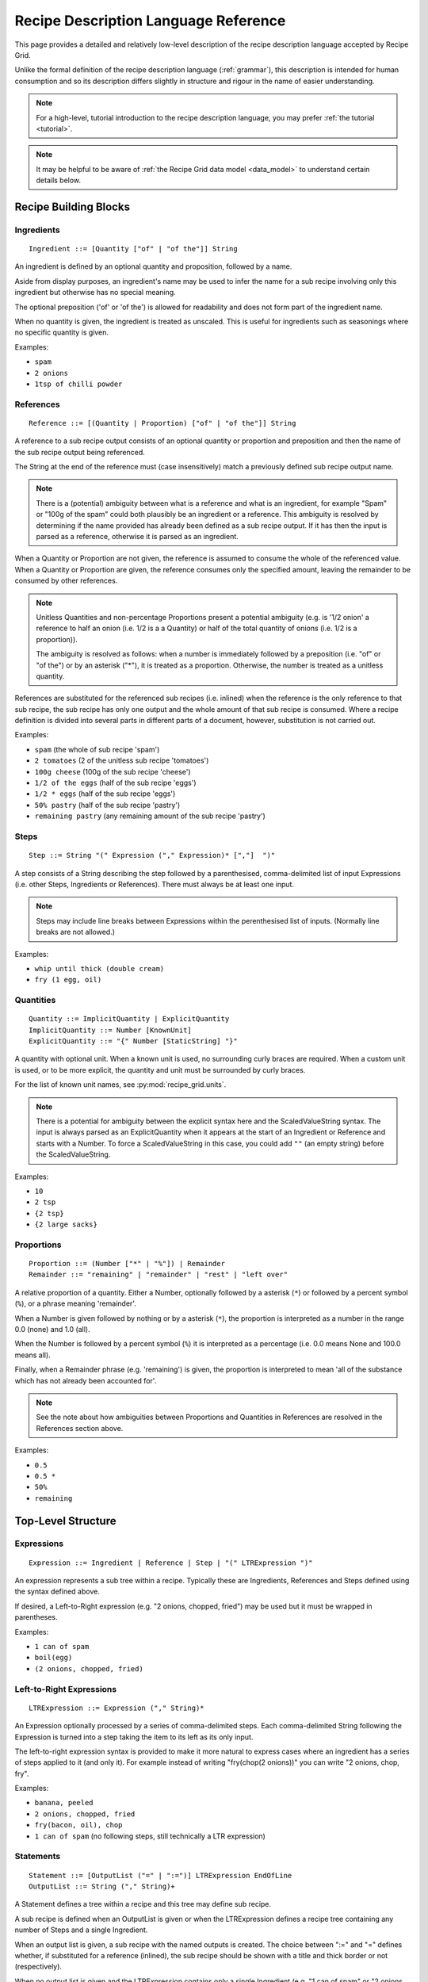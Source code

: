 .. _language_reference:

Recipe Description Language Reference
=====================================

This page provides a detailed and relatively low-level description of the
recipe description language accepted by Recipe Grid. 

Unlike the formal definition of the recipe description language
(:ref:`grammar`), this description is intended for human consumption and so its
description differs slightly in structure and rigour in the name of easier
understanding.

.. note::

    For a high-level, tutorial introduction to the recipe description language,
    you may prefer :ref:`the tutorial <tutorial>`.

.. note::

    It may be helpful to be aware of :ref:`the Recipe Grid data model
    <data_model>` to understand certain details below.



.. highlight:: bnf


Recipe Building Blocks
----------------------

Ingredients
```````````

::

    Ingredient ::= [Quantity ["of" | "of the"]] String

An ingredient is defined by an optional quantity and proposition, followed by a
name.

Aside from display purposes, an ingredient's name may be used to infer the name
for a sub recipe involving only this ingredient but otherwise has no special
meaning.

The optional preposition ('of' or 'of the') is allowed for readability and does
not form part of the ingredient name.

When no quantity is given, the ingredient is treated as unscaled. This is
useful for ingredients such as seasonings where no specific quantity is given.


Examples:

* ``spam``
* ``2 onions``
* ``1tsp of chilli powder``

References
``````````

::

    Reference ::= [(Quantity | Proportion) ["of" | "of the"]] String

A reference to a sub recipe output consists of an optional quantity or
proportion and preposition and then the name of the sub recipe output being
referenced.

The String at the end of the reference must (case insensitively) match a
previously defined sub recipe output name.

.. note::

    There is a (potential) ambiguity between what is a reference and what is an
    ingredient, for example "Spam" or "100g of the spam" could both plausibly
    be an ingredient or a reference. This ambiguity is resolved by determining
    if the name provided has already been defined as a sub recipe output. If it
    has then the input is parsed as a reference, otherwise it is parsed as an
    ingredient.

When a Quantity or Proportion are not given, the reference is assumed to
consume the whole of the referenced value. When a Quantity or Proportion are
given, the reference consumes only the specified amount, leaving the remainder
to be consumed by other references.

.. note::

    Unitless Quantities and non-percentage Proportions present a potential
    ambiguity (e.g. is '1/2 onion' a reference to half an onion (i.e. 1/2 is a
    a Quantity) or half of the total quantity of onions (i.e. 1/2 is a
    proportion)).

    The ambiguity is resolved as follows: when a number is immediately followed
    by a preposition (i.e. "of" or "of the") or by an asterisk ("*"), it is
    treated as a proportion. Otherwise, the number is treated as a unitless
    quantity.

References are substituted for the referenced sub recipes (i.e. inlined) when
the reference is the only reference to that sub recipe, the sub recipe has only
one output and the whole amount of that sub recipe is consumed. Where a recipe
definition is divided into several parts in different parts of a document,
however, substitution is not carried out.

Examples:

* ``spam`` (the whole of sub recipe 'spam')
* ``2 tomatoes`` (2 of the unitless sub recipe 'tomatoes')
* ``100g cheese`` (100g of the sub recipe 'cheese')
* ``1/2 of the eggs`` (half of the sub recipe 'eggs')
* ``1/2 * eggs`` (half of the sub recipe 'eggs')
* ``50% pastry`` (half of the sub recipe 'pastry')
* ``remaining pastry`` (any remaining amount of the sub recipe 'pastry')

Steps
`````

::

    Step ::= String "(" Expression ("," Expression)* [","]  ")"

A step consists of a String describing the step followed by a parenthesised,
comma-delimited list of input Expressions (i.e. other Steps, Ingredients or
References). There must always be at least one input.

.. note::

    Steps may include line breaks between Expressions within the perenthesised
    list of inputs. (Normally line breaks are not allowed.)

Examples:

* ``whip until thick (double cream)``
* ``fry (1 egg, oil)``


Quantities
``````````

::

    Quantity ::= ImplicitQuantity | ExplicitQuantity
    ImplicitQuantity ::= Number [KnownUnit]
    ExplicitQuantity ::= "{" Number [StaticString] "}"

A quantity with optional unit. When a known unit is used, no surrounding curly
braces are required. When a custom unit is used, or to be more explicit, the
quantity and unit must be surrounded by curly braces.

For the list of known unit names, see :py:mod:`recipe_grid.units`.

.. note::

    There is a potential for ambiguity between the explicit syntax here and the
    ScaledValueString syntax. The input is always parsed as an ExplicitQuantity
    when it appears at the start of an Ingredient or Reference and starts with
    a Number. To force a ScaledValueString in this case, you could add ``""``
    (an empty string) before the ScaledValueString.

Examples:

* ``10``
* ``2 tsp``
* ``{2 tsp}``
* ``{2 large sacks}``

Proportions
```````````

::

    Proportion ::= (Number ["*" | "%"]) | Remainder
    Remainder ::= "remaining" | "remainder" | "rest" | "left over"

A relative proportion of a quantity. Either a Number, optionally followed by a
asterisk (``*``) or followed by a percent symbol (``%``), or a phrase meaning
'remainder'.

When a Number is given followed by nothing or by a asterisk (``*``), the
proportion is interpreted as a number in the range 0.0 (none) and 1.0 (all).

When the Number is followed by a percent symbol (``%``) it is interpreted as a
percentage (i.e. 0.0 means None and 100.0 means all).

Finally, when a Remainder phrase (e.g. 'remaining') is given, the proportion is
interpreted to mean 'all of the substance which has not already been accounted
for'.

.. note::

    See the note about how ambiguities between Proportions and Quantities in
    References are resolved in the References section above.

Examples:

* ``0.5``
* ``0.5 *``
* ``50%``
* ``remaining``

Top-Level Structure
-------------------

Expressions
```````````

::

    Expression ::= Ingredient | Reference | Step | "(" LTRExpression ")"

An expression represents a sub tree within a recipe. Typically these are
Ingredients, References and Steps defined using the syntax defined above.

If desired, a Left-to-Right expression (e.g. "2 onions, chopped, fried") may be
used but it must be wrapped in parentheses.

Examples:

* ``1 can of spam``
* ``boil(egg)``
* ``(2 onions, chopped, fried)``


Left-to-Right Expressions
`````````````````````````

::

    LTRExpression ::= Expression ("," String)*

An Expression optionally processed by a series of comma-delimited steps. Each
comma-delimited String following the Expression is turned into a step taking
the item to its left as its only input.

The left-to-right expression syntax is provided to make it more natural to
express cases where an ingredient has a series of steps applied to it (and only
it). For example instead of writing "fry(chop(2 onions))" you can write "2
onions, chop, fry".

Examples:

* ``banana, peeled``
* ``2 onions, chopped, fried``
* ``fry(bacon, oil), chop``
* ``1 can of spam`` (no following steps, still technically a LTR expression)


Statements
``````````

::

    Statement ::= [OutputList ("=" | ":=")] LTRExpression EndOfLine
    OutputList ::= String ("," String)+

A Statement defines a tree within a recipe and this tree may define sub recipe.

A sub recipe is defined when an OutputList is given or when the LTRExpression
defines a recipe tree containing any number of Steps and a single Ingredient.

When an output list is given, a sub recipe with the named outputs is created.
The choice between ":=" and "=" defines whether, if substituted for a reference
(inlined), the sub recipe should be shown with a title and thick border or not
(respectively).

When no output list is given and the LTRExpression contains only a single
Ingredient (e.g. "1 can of spam" or "2 onions, sliced, fried") a sub recipe
with a single output with the name inferred from the Ingredient is created. In
this special case, the sub recipe output name is always omitted in rendered
outputs since it should be obvious from the ingredient's name.

In all other cases, no sub recipe is defined (though the tree of Steps,
Ingredients and References will still be added to the final recipe).

Examples:

* ``1 onion, chopped, fried`` (implicitly defines a sub recipe called 'onion')
* ``mixed herbs = mix(basil, origarno, thyme)`` (defines a sub recipe called
  'mixed herbs')
* ``sauce := boil down(tomatoes, herbs)`` (defines a sub recipe called 'sauce'
  which will be outlined and labelled in the final recipe)
* ``boiled veg, veg water = drain reserving water (boil(300g veg, 1l water))``
  (defines a sub recipe with two outputs, 'boiled veg' and 'veg water)
* ``fry(egg, oil)`` (does *not* implicitly define a sub recipe as multiple
  ingredients involved)


Recipe Descriptions
```````````````````

::

    RecipeDescription ::= Statement+

The root of the grammar, a series of statements.



Literal Values
--------------


Numbers
```````

::

    Number ::= Decimal | Fraction
    Decimal ::= DIGITS ["." DIGITS]
    Fraction ::= [DIGITS] DIGITS "/" DIGITS

Numbers may be given as integers (e.g. "123"), decimal numbers (e.g. "1.3"),
two part fractions (e.g. "4/3") or three part fractions (e.g. "1 1/3").

Examples:

* ``123``
* ``1.23``
* ``1/3``
* ``1 2/3``


Strings
```````

::

    String ::= (StaticString | ScaledValueString)+
    StaticString ::= (UnquotedString | SingleQuotedString | DoubleQuotedString)+

There are four kinds of strings matched by String:

UnquotedString
    A naked string, without any quotes around it. It may be made up of any
    series of characters excluding ``"',:=/(){}`` and starting with any
    non-whitespace character and ends with any non-whitespace character. There
    are no escape characters. UnquotedStrings are treated as plain strings.

    Example: ``this is a string with 41 characters in it``

SingleQuotedString
    A string enclosed in single quotes (``'``). May contain single-character backslash
    escape sequences (e.g. ``\'`` or ``\\n```). SingleQuotedStrings are treated
    as plain strings.

    Example: ``'this is a \'SingleQuotedString\''``

DoubleQuotedString
    A string enclosed in double quotes (``"``). Identical to SingleQuotedString
    except for the type of quotes.

    Example: ``"this is a \"DoubleQuotedString\""``

ScaledValueString
    A string enclosed in curly braces (``{`` and ``}``). Like
    SingleQuotedString and DoubleQuotedString, single character backslash escape
    sequences are supported. Unlike all other string types, substrings
    containing Numbers will be scaled along with all Quantities in the recipe.

    Example: ``{pack of 8 hot dog rolls}``

    In the example above, the number (8) will be scaled with the recipe. For
    example if the recipe is halved, it will be replaced with 4.

A String (or StaticString) may consist of any sequence of adjacent string types
which will be concatenated together in the parsed string literal, including any
whitespace between them. For example the string ``pack of {8} hot dog rolls
"(pre-sliced)"`` will be parsed as a string literal containing ``pack of 8 hot
dog rolls (pre-sliced)`` where the '8' is a number which will be rescaled with
the recipe.

See also :py:mod:`recipe_grid.scaled_value_string`.
